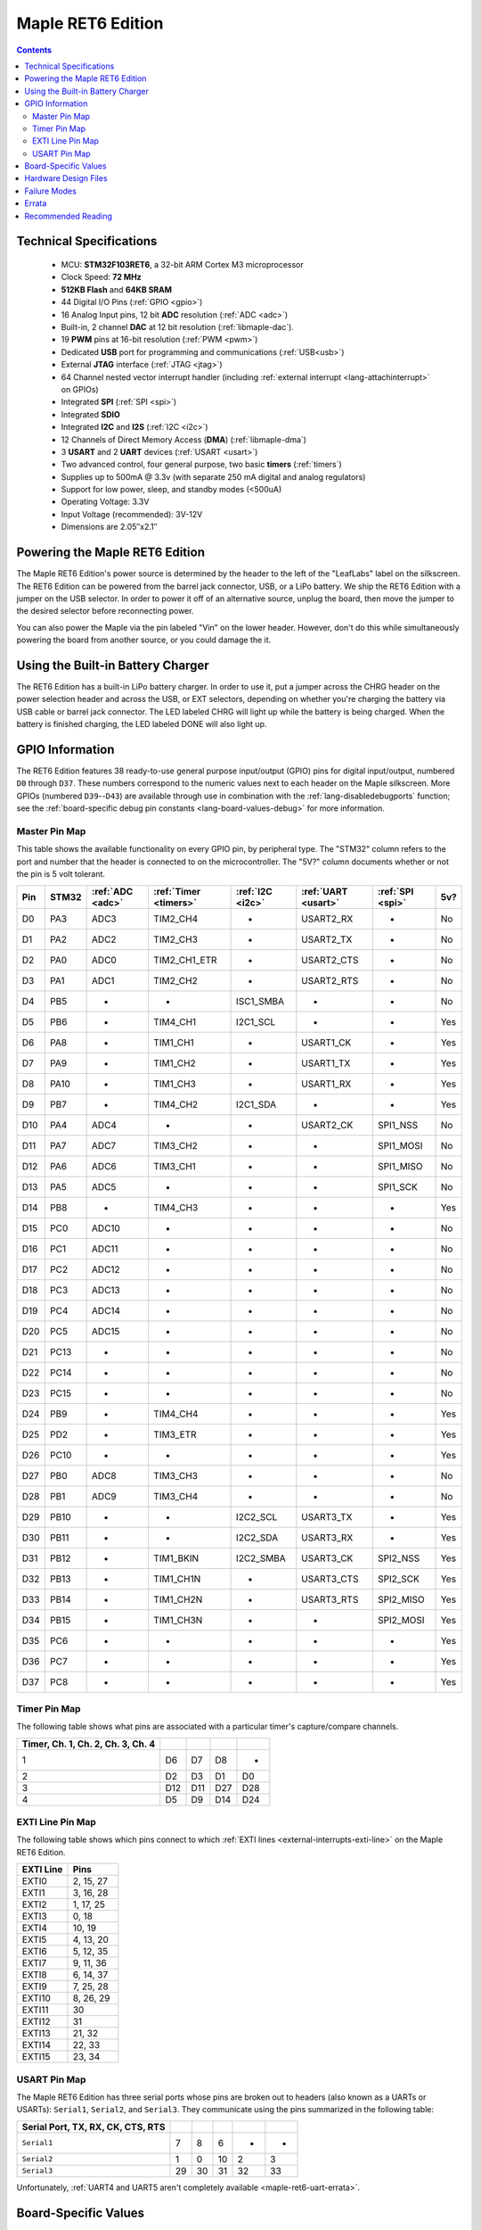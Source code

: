 .. highlight:: sh

.. _maple-ret6:

Maple RET6 Edition
==================

.. contents:: Contents
   :local:

Technical Specifications
------------------------

    * MCU: **STM32F103RET6**, a 32-bit ARM Cortex M3 microprocessor
    * Clock Speed: **72 MHz**
    * **512KB Flash** and **64KB SRAM**
    * 44 Digital I/O Pins (:ref:`GPIO <gpio>`)
    * 16 Analog Input pins, 12 bit **ADC** resolution (:ref:`ADC
      <adc>`)
    * Built-in, 2 channel **DAC** at 12 bit resolution
      (:ref:`libmaple-dac`).
    * 19 **PWM** pins at 16-bit resolution (:ref:`PWM <pwm>`)
    * Dedicated **USB** port for programming and communications
      (:ref:`USB<usb>`)
    * External **JTAG** interface (:ref:`JTAG <jtag>`)
    * 64 Channel nested vector interrupt handler (including
      :ref:`external interrupt <lang-attachinterrupt>` on GPIOs)
    * Integrated **SPI** (:ref:`SPI <spi>`)
    * Integrated **SDIO**
    * Integrated **I2C** and **I2S** (:ref:`I2C <i2c>`)
    * 12 Channels of Direct Memory Access (**DMA**)
      (:ref:`libmaple-dma`)
    * 3 **USART** and 2 **UART** devices (:ref:`USART <usart>`)
    * Two advanced control, four general purpose, two basic **timers**
      (:ref:`timers`)
    * Supplies up to 500mA @ 3.3v (with separate 250 mA digital and
      analog regulators)
    * Support for low power, sleep, and standby modes (<500uA)
    * Operating Voltage: 3.3V
    * Input Voltage (recommended): 3V-12V
    * Dimensions are 2.05″x2.1″

.. _maple-ret6-powering:

Powering the Maple RET6 Edition
-------------------------------

The Maple RET6 Edition's power source is determined by the header to
the left of the "LeafLabs" label on the silkscreen.  The RET6 Edition
can be powered from the barrel jack connector, USB, or a LiPo battery.
We ship the RET6 Edition with a jumper on the USB selector.  In order
to power it off of an alternative source, unplug the board, then move
the jumper to the desired selector before reconnecting power.

You can also power the Maple via the pin labeled "Vin" on the lower
header.  However, don't do this while simultaneously powering the
board from another source, or you could damage the it.

Using the Built-in Battery Charger
----------------------------------

The RET6 Edition has a built-in LiPo battery charger.  In order to use
it, put a jumper across the CHRG header on the power selection header
and across the USB, or EXT selectors, depending on whether you're
charging the battery via USB cable or barrel jack connector.  The LED
labeled CHRG will light up while the battery is being charged.  When
the battery is finished charging, the LED labeled DONE will also light
up.

.. _maple-ret6-gpios:

GPIO Information
----------------

The RET6 Edition features 38 ready-to-use general purpose input/output
(GPIO) pins for digital input/output, numbered ``D0`` through ``D37``.
These numbers correspond to the numeric values next to each header on
the Maple silkscreen.  More GPIOs (numbered ``D39``\ --``D43``) are
available through use in combination with the
:ref:`lang-disabledebugports` function; see the :ref:`board-specific
debug pin constants <lang-board-values-debug>` for more information.

.. TODO [0.1.0] silkscreen pictures which expand abbreviations

.. _maple-ret6-pin-map-master:

Master Pin Map
^^^^^^^^^^^^^^

.. TODO [0.0.10] Update from base Maple information

This table shows the available functionality on every GPIO pin, by
peripheral type. The "STM32" column refers to the port and number that
the header is connected to on the microcontroller.  The "5V?" column
documents whether or not the pin is 5 volt tolerant.

.. csv-table::
   :header: "Pin", "STM32", ":ref:`ADC <adc>`", ":ref:`Timer <timers>`", ":ref:`I2C <i2c>`", ":ref:`UART <usart>`", ":ref:`SPI <spi>`", "5v?"

   "D0",  "PA3",  "ADC3",  "TIM2_CH4",     "-",          "USART2_RX",  "-",         "No"
   "D1",  "PA2",  "ADC2",  "TIM2_CH3",     "-",          "USART2_TX",  "-",         "No"
   "D2",  "PA0",  "ADC0",  "TIM2_CH1_ETR", "-",          "USART2_CTS", "-",         "No"
   "D3",  "PA1",  "ADC1",  "TIM2_CH2",     "-",          "USART2_RTS", "-",         "No"
   "D4",  "PB5",  "-",     "-",            "ISC1_SMBA",  "-",          "-",         "No"
   "D5",  "PB6",  "-",     "TIM4_CH1",     "I2C1_SCL",   "-",          "-",         "Yes"
   "D6",  "PA8",  "-",     "TIM1_CH1",     "-",          "USART1_CK",  "-",         "Yes"
   "D7",  "PA9",  "-",     "TIM1_CH2",     "-",          "USART1_TX",  "-",         "Yes"
   "D8",  "PA10", "-",     "TIM1_CH3",     "-",          "USART1_RX",  "-",         "Yes"
   "D9",  "PB7",  "-",     "TIM4_CH2",     "I2C1_SDA",   "-",          "-",         "Yes"
   "D10", "PA4",  "ADC4",  "-",            "-",          "USART2_CK",  "SPI1_NSS",  "No"
   "D11", "PA7",  "ADC7",  "TIM3_CH2",     "-",          "-",          "SPI1_MOSI", "No"
   "D12", "PA6",  "ADC6",  "TIM3_CH1",     "-",          "-",          "SPI1_MISO", "No"
   "D13", "PA5",  "ADC5",  "-",            "-",          "-",          "SPI1_SCK",  "No"
   "D14", "PB8",  "-",     "TIM4_CH3",     "-",          "-",          "-",         "Yes"
   "D15", "PC0",  "ADC10", "-",            "-",          "-",          "-",         "No"
   "D16", "PC1",  "ADC11", "-",            "-",          "-",          "-",         "No"
   "D17", "PC2",  "ADC12", "-",            "-",          "-",          "-",         "No"
   "D18", "PC3",  "ADC13", "-",            "-",          "-",          "-",         "No"
   "D19", "PC4",  "ADC14", "-",            "-",          "-",          "-",         "No"
   "D20", "PC5",  "ADC15", "-",            "-",          "-",          "-",         "No"
   "D21", "PC13", "-",     "-",            "-",          "-",          "-",         "No"
   "D22", "PC14", "-",     "-",            "-",          "-",          "-",         "No"
   "D23", "PC15", "-",     "-",            "-",          "-",          "-",         "No"
   "D24", "PB9",  "-",     "TIM4_CH4",     "-",          "-",          "-",         "Yes"
   "D25", "PD2",  "-",     "TIM3_ETR",     "-",          "-",          "-",         "Yes"
   "D26", "PC10", "-",     "-",            "-",          "-",          "-",         "Yes"
   "D27", "PB0",  "ADC8",  "TIM3_CH3",     "-",          "-",          "-",         "No"
   "D28", "PB1",  "ADC9",  "TIM3_CH4",     "-",          "-",          "-",         "No"
   "D29", "PB10", "-",     "-",            "I2C2_SCL",   "USART3_TX",  "-",         "Yes"
   "D30", "PB11", "-",     "-",            "I2C2_SDA",   "USART3_RX",  "-",         "Yes"
   "D31", "PB12", "-",     "TIM1_BKIN",    "I2C2_SMBA",  "USART3_CK",  "SPI2_NSS",  "Yes"
   "D32", "PB13", "-",     "TIM1_CH1N",    "-",          "USART3_CTS", "SPI2_SCK",  "Yes"
   "D33", "PB14", "-",     "TIM1_CH2N",    "-",          "USART3_RTS", "SPI2_MISO", "Yes"
   "D34", "PB15", "-",     "TIM1_CH3N",    "-",          "-",          "SPI2_MOSI", "Yes"
   "D35", "PC6",  "-",     "-",            "-",          "-",          "-",         "Yes"
   "D36", "PC7",  "-",     "-",            "-",          "-",          "-",         "Yes"
   "D37", "PC8",  "-",     "-",            "-",          "-",          "-",         "Yes"

.. TODO [0.0.10] Another table for the JTAG pins

Timer Pin Map
^^^^^^^^^^^^^

.. TODO [0.0.10] Add Timer 5,6,7,8 information

The following table shows what pins are associated with a particular
timer's capture/compare channels.

.. csv-table::
   :header: Timer, Ch. 1, Ch. 2, Ch. 3, Ch. 4
   :delim: |

   1 | D6  | D7  | D8  | -
   2 | D2  | D3  | D1  | D0
   3 | D12 | D11 | D27 | D28
   4 | D5  | D9  | D14 | D24

.. _maple-ret6-exti-map:

EXTI Line Pin Map
^^^^^^^^^^^^^^^^^

The following table shows which pins connect to which :ref:`EXTI lines
<external-interrupts-exti-line>` on the Maple RET6 Edition.

.. list-table::
   :widths: 1 1
   :header-rows: 1

   * - EXTI Line
     - Pins
   * - EXTI0
     - 2, 15, 27
   * - EXTI1
     - 3, 16, 28
   * - EXTI2
     - 1, 17, 25
   * - EXTI3
     - 0, 18
   * - EXTI4
     - 10, 19
   * - EXTI5
     - 4, 13, 20
   * - EXTI6
     - 5, 12, 35
   * - EXTI7
     - 9, 11, 36
   * - EXTI8
     - 6, 14, 37
   * - EXTI9
     - 7, 25, 28
   * - EXTI10
     - 8, 26, 29
   * - EXTI11
     - 30
   * - EXTI12
     - 31
   * - EXTI13
     - 21, 32
   * - EXTI14
     - 22, 33
   * - EXTI15
     - 23, 34

.. _maple-ret6-usart-map:

USART Pin Map
^^^^^^^^^^^^^

The Maple RET6 Edition has three serial ports whose pins are broken
out to headers (also known as a UARTs or USARTs): ``Serial1``,
``Serial2``, and ``Serial3``. They communicate using the pins
summarized in the following table:

.. csv-table::
   :header: Serial Port, TX, RX, CK, CTS, RTS
   :delim: |

   ``Serial1`` | 7  | 8  | 6  | -  | -
   ``Serial2`` | 1  | 0  | 10 | 2  | 3
   ``Serial3`` | 29 | 30 | 31 | 32 | 33

Unfortunately, :ref:`UART4 and UART5 aren't completely available
<maple-ret6-uart-errata>`.

Board-Specific Values
---------------------

This section lists the Maple RET6 Edition's :ref:`board-specific
values <lang-board-values>`.

- ``CYCLES_PER_MICROSECOND``: 72
- ``BOARD_BUTTON_PIN``: 38
- ``BOARD_LED_PIN``: 13
- ``BOARD_NR_GPIO_PINS``: 44
- ``BOARD_NR_PWM_PINS``: 16
- ``boardPWMPins``: 0, 1, 2, 3, 5, 6, 7, 8, 9, 11, 12, 14, 24, 25, 27, 28
- ``BOARD_NR_ADC_PINS``: 15
- ``boardADCPins``: 0, 1, 2, 10, 11, 12, 13, 15, 16, 17, 18, 19, 20, 27, 28
- ``BOARD_NR_USED_PINS``: 7
- ``boardUsedPins``: ``BOARD_LED_PIN``, ``BOARD_BUTTON_PIN``,
  ``BOARD_JTMS_SWDIO_PIN``, ``BOARD_JTCK_SWCLK_PIN``,
  ``BOARD_JTDI_PIN``, ``BOARD_JTDO_PIN``, ``BOARD_NJTRST_PIN``
- ``BOARD_NR_USARTS``: 3 (unfortunately, due to the Maple Rev 5
  design, UARTs 4 and 5 have pins which are not broken out)
- ``BOARD_USART1_TX_PIN``: 7
- ``BOARD_USART1_RX_PIN``: 8
- ``BOARD_USART2_TX_PIN``: 1
- ``BOARD_USART2_RX_PIN``: 0
- ``BOARD_USART3_TX_PIN``: 29
- ``BOARD_USART3_RX_PIN``: 30
- ``BOARD_NR_SPI``: 3
- ``BOARD_SPI1_NSS_PIN``: 10
- ``BOARD_SPI1_MOSI_PIN``: 11
- ``BOARD_SPI1_MISO_PIN``: 12
- ``BOARD_SPI1_SCK_PIN``: 13
- ``BOARD_SPI2_NSS_PIN``: 31
- ``BOARD_SPI2_MOSI_PIN``: 34
- ``BOARD_SPI2_MISO_PIN``: 33
- ``BOARD_SPI2_SCK_PIN``: 32
- ``BOARD_SPI3_NSS_PIN``: 41
- ``BOARD_SPI3_MOSI_PIN``: 4
- ``BOARD_SPI3_MISO_PIN``: 43
- ``BOARD_SPI3_SCK_PIN``: 42
- ``BOARD_JTMS_SWDIO_PIN``: 39
- ``BOARD_JTCK_SWCLK_PIN``: 40
- ``BOARD_JTDI_PIN``: 41
- ``BOARD_JTDO_PIN``: 42
- ``BOARD_NJTRST_PIN``: 43

Hardware Design Files
---------------------

The hardware schematics and board layout files are available in the
`Maple Github repository <https://github.com/leaflabs/maple>`_.  Other
than the processor used, the design files for the Maple RET6 edition
are identical to the Maple Rev 5, which are in the ``maple-r5``
subdirectory of the Maple repository.  A schematic for a JTAG adapter
suitable for use with Maple is available in the ``jtagadapter``
directory.

From the Github repository main page, you can download the entire
repository by clicking the "Download" button.  If you are familiar
with `git <http://git-scm.com/>`_, you can also clone the repository
at the command line with ::

    $ git clone git://github.com/leaflabs/maple.git

.. _maple-ret6-failure-modes:

Failure Modes
-------------

The following known failure modes apply to all Maple boards.  The
failure modes aren't design errors, but are easy ways to break or
damage your board permanently.

* **High voltage on non-tolerant pins**: not all header pins are 5V
  compatible; so e.g. connecting certain serial devices in the wrong
  way could over-voltage the pins.  The :ref:`pin-mapping master table
  <maple-ret6-pin-map-master>` details which pins are 5V-tolerant.

Errata
------

This section lists known issues and warnings for the Maple RET6 Edition.

* **Power Supply Marketing Mistake**: We originally sold the Maple
  advertising that it was capable of supplying up to 800 mA; the
  correct value is 500 mA.

.. _maple-ret6-uart-errata:

* **UART4, UART5 GPIOs unavailable**: Pins related to the digital
  to analog converter (DAC) and UARTs 4 and 5 are not broken out to
  headers.  The RET6 Edition's hardware layout is identical to that of
  the Maple Rev 5, which wasn't designed for use with these
  STM32F103RET6-only peripherals.

* **DAC channel 2 on BOARD_LED_PIN**: The Maple Rev 5 connects PA5 to
  the board's built-in LED; this is the same GPIO bit which is
  connected to the DAC's channel 2 output.

* **Reset and NJTRST tied together**: The MCU's reset pin is connected
  to PB4, the NJTRST (JTAG reset) pin, which is pin 43.  Thus,
  attempting to use pin 43 as a GPIO will reset your board (and also
  prevents the JTAG "reset halt" command from working properly).

Recommended Reading
-------------------

* STMicro documentation for STM32F103RE microcontroller:

    * `Datasheet
      <http://www.st.com/internet/com/TECHNICAL_RESOURCES/TECHNICAL_LITERATURE/DATASHEET/CD00191185.pdf>`_ (PDF)
    * `Reference Manual
      <http://www.st.com/stonline/products/literature/rm/13902.pdf>`_ (PDF)
    * `Programming Manual
      <http://www.st.com/stonline/products/literature/pm/15491.pdf>`_
      (PDF; assembly language and register reference)
